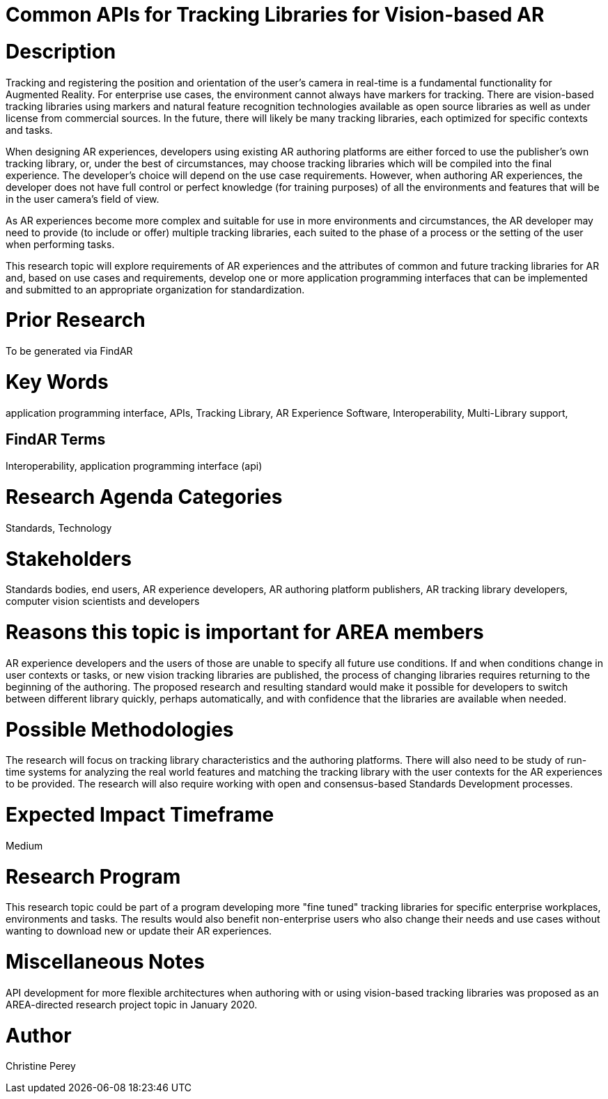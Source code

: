 [[ra-Sapis5-trackinglibraries]]

# Common APIs for Tracking Libraries for Vision-based AR

# Description
Tracking and registering the position and orientation of the user's camera in real-time is a fundamental functionality for Augmented Reality. For enterprise use cases, the environment cannot always have markers for tracking. There are vision-based tracking libraries using markers and natural feature recognition technologies available as open source libraries as well as under license from commercial sources. In the future, there will likely be many tracking libraries, each optimized for specific contexts and tasks.

When designing AR experiences, developers using existing AR authoring platforms are either forced to use the publisher's own tracking library, or, under the best of circumstances, may choose tracking libraries which will be compiled into the final experience. The developer's choice will depend on the use case requirements. However, when authoring AR experiences, the developer does not have full control or perfect knowledge (for training purposes) of all the environments and features that will be in the user camera's field of view.

As AR experiences become more complex and suitable for use in more environments and circumstances, the AR developer may need to provide (to include or offer) multiple tracking libraries, each suited to the phase of a process or the setting of the user when performing tasks.

This research topic will explore requirements of AR experiences and the attributes of common and future tracking libraries for AR and, based on use cases and requirements, develop one or more application programming interfaces that can be implemented and submitted to an appropriate organization for standardization.

# Prior Research
To be generated via FindAR

# Key Words
application programming interface, APIs, Tracking Library, AR Experience Software, Interoperability, Multi-Library support,

## FindAR Terms
Interoperability, application programming interface (api)

# Research Agenda Categories
Standards, Technology

# Stakeholders
Standards bodies, end users, AR experience developers, AR authoring platform publishers, AR tracking library developers, computer vision scientists and developers

# Reasons this topic is important for AREA members
AR experience developers and the users of those are unable to specify all future use conditions. If and when conditions change in user contexts or tasks, or new vision tracking libraries are published, the process of changing libraries requires returning to the beginning of the authoring. The proposed research and resulting standard would make it possible for developers to switch between different library quickly, perhaps automatically, and with confidence that the libraries are available when needed.

# Possible Methodologies
The research will focus on tracking library characteristics and the authoring platforms. There will also need to be study of run-time systems for analyzing the real world features and matching the tracking library with the user contexts for the AR experiences to be provided. The research will also require working with open and consensus-based Standards Development processes.

# Expected Impact Timeframe
Medium

# Research Program
This research topic could be part of a program developing more "fine tuned" tracking libraries for specific enterprise workplaces, environments and tasks. The results would also benefit non-enterprise users who also change their needs and use cases without wanting to download new or update their AR experiences.

# Miscellaneous Notes
API development for more flexible architectures when authoring with or using vision-based tracking libraries was proposed as an AREA-directed research project topic in January 2020.

# Author
Christine Perey
